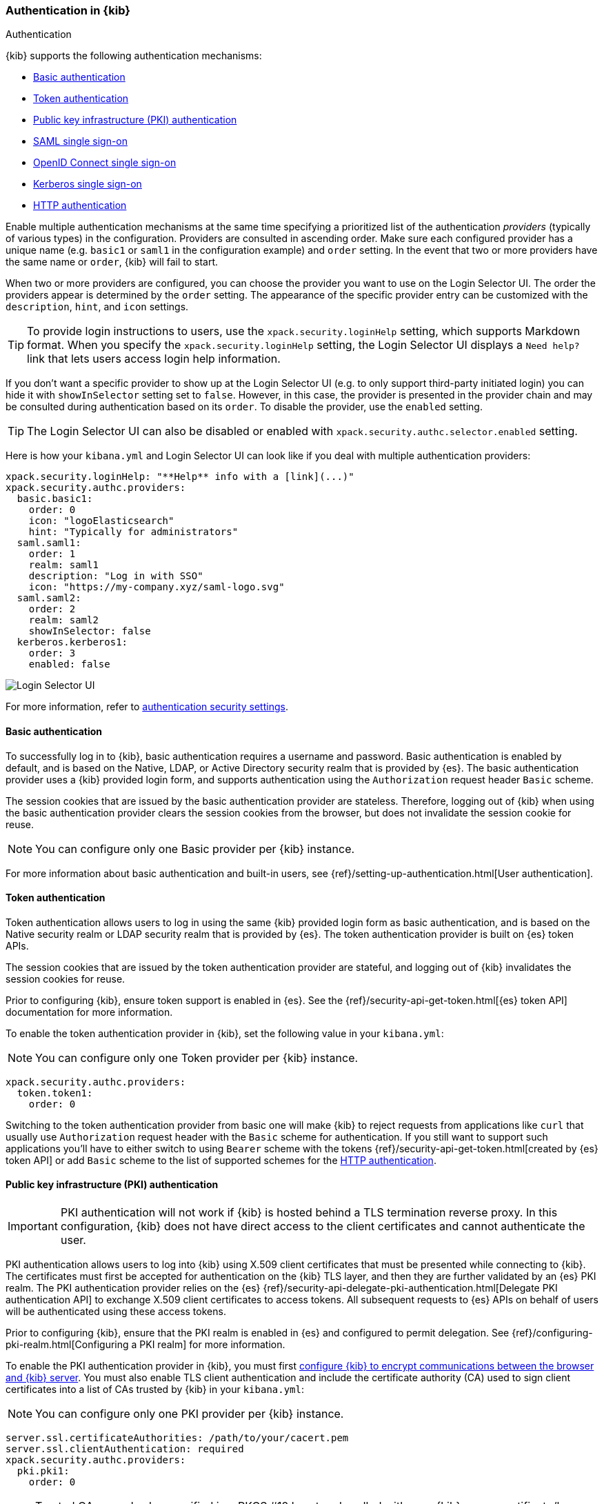 [role="xpack"]
[[kibana-authentication]]
=== Authentication in {kib}
++++
<titleabbrev>Authentication</titleabbrev>
++++

{kib} supports the following authentication mechanisms:

- <<basic-authentication>>
- <<token-authentication>>
- <<pki-authentication>>
- <<saml>>
- <<oidc>>
- <<kerberos>>
- <<http-authentication>>

Enable multiple authentication mechanisms at the same time specifying a prioritized list of the authentication _providers_ (typically of various types) in the configuration. Providers are consulted in ascending order. Make sure each configured provider has a unique name (e.g. `basic1` or `saml1` in the configuration example) and `order` setting. In the event that two or more providers have the same name or `order`, {kib} will fail to start.

When two or more providers are configured, you can choose the provider you want to use on the Login Selector UI. The order the providers appear is determined by the `order` setting. The appearance of the specific provider entry can be customized with the `description`, `hint`, and `icon` settings.

TIP: To provide login instructions to users, use the `xpack.security.loginHelp` setting, which supports Markdown format. When you specify the `xpack.security.loginHelp` setting, the Login Selector UI displays a `Need help?` link that lets users access login help information.

If you don't want a specific provider to show up at the Login Selector UI (e.g. to only support third-party initiated login) you can hide it with `showInSelector` setting set to `false`. However, in this case, the provider is presented in the provider chain and may be consulted during authentication based on its `order`. To disable the provider, use the `enabled` setting.

TIP: The Login Selector UI can also be disabled or enabled with `xpack.security.authc.selector.enabled` setting. 

Here is how your `kibana.yml` and Login Selector UI can look like if you deal with multiple authentication providers:

[source,yaml]
--------------------------------------------------------------------------------
xpack.security.loginHelp: "**Help** info with a [link](...)"
xpack.security.authc.providers:
  basic.basic1:
    order: 0
    icon: "logoElasticsearch"
    hint: "Typically for administrators"
  saml.saml1:
    order: 1
    realm: saml1
    description: "Log in with SSO"
    icon: "https://my-company.xyz/saml-logo.svg"
  saml.saml2:
    order: 2
    realm: saml2
    showInSelector: false
  kerberos.kerberos1:
    order: 3
    enabled: false
--------------------------------------------------------------------------------

[role="screenshot"]
image::user/security/images/kibana-login.png["Login Selector UI"]

For more information, refer to <<authentication-security-settings, authentication security settings>>.

[[basic-authentication]]
==== Basic authentication

To successfully log in to {kib}, basic authentication requires a username and password. Basic authentication is enabled by default, and is based on the Native, LDAP, or Active Directory security realm that is provided by {es}. The basic authentication provider uses a {kib} provided login form, and supports authentication using the `Authorization` request header `Basic` scheme.

The session cookies that are issued by the basic authentication provider are stateless. Therefore, logging out of {kib} when using the basic authentication provider clears the session cookies from the browser, but does not invalidate the session cookie for reuse.

NOTE: You can configure only one Basic provider per {kib} instance.

For more information about basic authentication and built-in users, see
{ref}/setting-up-authentication.html[User authentication].

[[token-authentication]]
==== Token authentication

Token authentication allows users to log in using the same {kib} provided login form as basic authentication, and is based on the Native security realm or LDAP security realm that is provided by {es}. The token authentication provider is built on {es} token APIs.

The session cookies that are issued by the token authentication provider are stateful, and logging out of {kib} invalidates the session cookies for reuse.

Prior to configuring {kib}, ensure token support is enabled in {es}. See the {ref}/security-api-get-token.html[{es} token API] documentation for more information.

To enable the token authentication provider in {kib}, set the following value in your `kibana.yml`:

NOTE: You can configure only one Token provider per {kib} instance.

[source,yaml]
--------------------------------------------------------------------------------
xpack.security.authc.providers:
  token.token1:
    order: 0
--------------------------------------------------------------------------------

Switching to the token authentication provider from basic one will make {kib} to reject requests from applications like `curl` that usually use `Authorization` request header with the `Basic` scheme for authentication. If you still want to support such applications you'll have to either switch to using `Bearer` scheme with the tokens {ref}/security-api-get-token.html[created by {es} token API] or add `Basic` scheme to the list of supported schemes for the <<http-authentication,HTTP authentication>>.

[[pki-authentication]]
==== Public key infrastructure (PKI) authentication

[IMPORTANT]
============================================================================
PKI authentication will not work if {kib} is hosted behind a TLS termination reverse proxy. In this configuration, {kib} does not have direct access to the client certificates and cannot authenticate the user.
============================================================================

PKI authentication allows users to log into {kib} using X.509 client certificates that must be presented while connecting to {kib}. The certificates must first be accepted for authentication on the {kib} TLS layer, and then they are further validated by an {es} PKI realm. The PKI authentication provider relies on the {es} {ref}/security-api-delegate-pki-authentication.html[Delegate PKI authentication API] to exchange X.509 client certificates to access tokens. All subsequent requests to {es} APIs on behalf of users will be authenticated using these access tokens.

Prior to configuring {kib}, ensure that the PKI realm is enabled in {es} and configured to permit delegation. See {ref}/configuring-pki-realm.html[Configuring a PKI realm] for more information.

To enable the PKI authentication provider in {kib}, you must first <<configuring-tls,configure {kib} to encrypt communications between the browser and {kib} server>>. You must also enable TLS client authentication and include the certificate authority (CA) used to sign client certificates into a list of CAs trusted by {kib} in your `kibana.yml`:

NOTE: You can configure only one PKI provider per {kib} instance.

[source,yaml]
--------------------------------------------------------------------------------
server.ssl.certificateAuthorities: /path/to/your/cacert.pem
server.ssl.clientAuthentication: required
xpack.security.authc.providers:
  pki.pki1:
    order: 0
--------------------------------------------------------------------------------

NOTE: Trusted CAs can also be specified in a PKCS #12 keystore bundled with your {kib} server certificate/key using
`server.ssl.keystore.path` or in a separate trust store using `server.ssl.truststore.path`.

You can also configure both PKI and basic authentication for the same {kib} instance:

[source,yaml]
--------------------------------------------------------------------------------
server.ssl.clientAuthentication: optional
xpack.security.authc.providers:
  pki.pki1:
    order: 0
  basic.basic1:
    order: 1
--------------------------------------------------------------------------------

Note that with `server.ssl.clientAuthentication` set to `required`, users are asked to provide a valid client certificate, even if they want to authenticate with username and password. Depending on the security policies, it may or may not be desired. If not, `server.ssl.clientAuthentication` can be set to `optional`. In this case, {kib} still requests a client certificate, but the client won't be required to present one. The `optional` client authentication mode might also be needed in other cases, for example, when PKI authentication is used in conjunction with Reporting.

[[saml]]
==== SAML single sign-on

SAML authentication allows users to log in to {kib} with an external Identity Provider, such as Okta or Auth0. Make sure that SAML is enabled and configured in {es} before setting it up in {kib}. See {ref}/saml-guide.html[Configuring SAML single sign-on on the Elastic Stack].

Enable the SAML authentication specifying which SAML realm in {es} should be used:

[source,yaml]
--------------------------------------------------------------------------------
xpack.security.authc.providers:
  saml.saml1:
    order: 0
    realm: saml1
--------------------------------------------------------------------------------

You can log in to {kib} via SAML Single Sign-On by navigating directly to the {kib} URL. If you aren't authenticated, you are redirected to the Identity Provider for login. Most Identity Providers maintain a long-lived session. If you log in to a different application using the same Identity Provider in the same browser, you are automatically authenticated. An exception is if {es} or the Identity Provider is configured to force you to re-authenticate. This login scenario is called _Service Provider initiated login_.

It's also possible to configure multiple SAML authentication providers at the same time. In this case, you will need to choose which provider to use for login at the Login Selector UI:

[source,yaml]
--------------------------------------------------------------------------------
xpack.security.authc.providers:
  saml.saml1:
    order: 0
    realm: saml1
    description: "Log in with Elastic"
  saml.saml2:
    order: 1
    realm: saml2
    description: "Log in with Auth0"
--------------------------------------------------------------------------------

[float]
===== SAML and basic authentication

You can also configure both SAML and basic authentication for the same {kib} instance. This might be the case for {kib} or {es} admins whose accounts aren't linked to the Single Sign-On users database:

[source,yaml]
--------------------------------------------------------------------------------
xpack.security.authc.providers:
  saml.saml1:
    order: 0
    realm: saml1
    description: "Log in with Elastic"
  basic.basic1:
    order: 1
--------------------------------------------------------------------------------

Basic authentication is supported _only_ if the `basic` authentication provider is explicitly declared in `xpack.security.authc.providers` setting, in addition to `saml`.

To support basic authentication for the applications like `curl` or when the `Authorization: Basic base64(username:password)` HTTP header is included in the request (for example, by reverse proxy), add `Basic` scheme to the list of supported schemes for the <<http-authentication,HTTP authentication>>.

[float]
[[security-saml-and-long-urls]]
===== SAML and long URLs

At the beginning of the SAML handshake, {kib} stores the initial URL in the session cookie, so it can redirect the user back to that URL after successful SAML authentication.
If the URL is long, the session cookie might exceed the maximum size supported by the browser--typically 4KB for all cookies per domain. When this happens, the session cookie is truncated,
or dropped completely, and you might experience sporadic failures during SAML authentication.

To remedy this issue, you can decrease the maximum
size of the URL that {kib} is allowed to store during the SAML handshake. The default value is 2KB.

[source,yaml]
--------------------------------------------------------------------------------
xpack.security.authc.providers:
  saml.saml1:
    order: 0
    realm: saml1
    maxRedirectURLSize: 1kb
--------------------------------------------------------------------------------

[[oidc]]
==== OpenID Connect single sign-on

Similar to SAML, authentication with OpenID Connect allows users to log in to {kib} using an OpenID Connect Provider such as Google, or Okta. OpenID Connect
should also be configured in {es}. For more details, see {ref}/oidc-guide.html[Configuring single sign-on to the {stack} using OpenID Connect].

Enable the OpenID Connect authentication specifying which OpenID Connect realm in {es} should be used:

[source,yaml]
--------------------------------------------------------------------------------
xpack.security.authc.providers:
  oidc.oidc1:
    order: 0
    realm: oidc1
--------------------------------------------------------------------------------

If you want to use Third Party initiated Single Sign-On, configure your OpenID Provider to use `/api/security/oidc/initiate_login` as `Initiate Login URI`.

It's also possible to configure multiple OpenID Connect authentication providers at the same time. In this case, you need to choose which provider to use for login at the Login Selector UI:

[source,yaml]
--------------------------------------------------------------------------------
xpack.security.authc.providers:
  oidc.oidc1:
    order: 0
    realm: oidc1
    description: "Log in with Elastic"
  oidc.oidc2:
    order: 1
    realm: oidc2
    description: "Log in with Auth0"
--------------------------------------------------------------------------------

[float]
===== OpenID Connect and basic authentication

You can also configure both OpenID Connect and basic authentication for the same {kib} instance. This might be the case for {kib} or {es} admins whose accounts aren't linked to the Single Sign-On users database:

[source,yaml]
--------------------------------------------------------------------------------
xpack.security.authc.providers:
  oidc.oidc1:
    order: 0
    realm: oidc1
    description: "Log in with Elastic"
  basic.basic1:
    order: 1
--------------------------------------------------------------------------------

Basic authentication is supported _only_ if the `basic` authentication provider is explicitly declared in `xpack.security.authc.providers` setting, in addition to `oidc`.

To support basic authentication for the applications like `curl` or when the `Authorization: Basic base64(username:password)` HTTP header is included in the request (for example, by reverse proxy), add `Basic` scheme to the list of supported schemes for the <<http-authentication,HTTP authentication>>.

[float]
==== Single sign-on provider details

The following sections apply both to <<saml>> and <<oidc>>

[float]
===== Access and refresh tokens

Once the user logs in to {kib} Single Sign-On, either using SAML or OpenID Connect, {es} issues access and refresh tokens
that {kib} encrypts and stores them in its own session cookie. This way, the user isn't redirected to the Identity Provider
for every request that requires authentication. It also means that the {kib} session depends on the <<security-ui-settings,
`xpack.security.session.idleTimeout` and `xpack.security.session.lifespan`>> settings, and the user is automatically logged
out if the session expires. An access token that is stored in the session cookie can expire, in which case {kib} will
automatically renew it with a one-time-use refresh token and store it in the same cookie.

{kib} can only determine if an access token has expired if it receives a request that requires authentication. If both access
and refresh tokens have already expired (for example, after 24 hours of inactivity), {kib} initiates a new "handshake" and
redirects the user to the external authentication provider (SAML Identity Provider or OpenID Connect Provider)
Depending on {es} and the external authentication provider configuration, the user might be asked to re-enter credentials.

If {kib} can't redirect the user to the external authentication provider (for example, for AJAX/XHR requests), an error
indicates that both access and refresh tokens are expired. Reloading the current {kib} page fixes the error.

[float]
===== Local and global logout

During logout, both the {kib} session cookie and access/refresh token pair are invalidated. Even if the cookie has been
leaked, it can't be re-used after logout. This is known as "local" logout.

{kib} can also initiate a "global" logout or _Single Logout_ if it's supported by the external authentication provider and not
explicitly disabled by {es}. In this case, the user is redirected to the external authentication provider for log out of
all applications associated with the active provider session.

[[kerberos]]
==== Kerberos single sign-on

As with the previous SSOs, make sure that you have configured {es} first accordingly. See {ref}/kerberos-realm.html[Kerberos authentication].

Next, to enable Kerberos in {kib}, you will need to enable the Kerberos authentication provider in the `kibana.yml` configuration file, as follows:

NOTE: You can configure only one Kerberos provider per {kib} instance.

[source,yaml]
-----------------------------------------------
xpack.security.authc.providers:
  kerberos.kerberos1:
    order: 0
-----------------------------------------------

You may want to be able to authenticate with the basic authentication provider as a secondary mechanism or while you are setting up Kerberos for the stack:

[source,yaml]
-----------------------------------------------
xpack.security.authc.providers:
  kerberos.kerberos1:
    order: 0
    description: "Log in with Kerberos"
  basic.basic1:
    order: 1
-----------------------------------------------

Kibana uses SPNEGO, which wraps the Kerberos protocol for use with HTTP, extending it to web applications. At the end of the Kerberos handshake, Kibana will forward the service ticket to Elasticsearch. Elasticsearch will unpack it and it will respond with an access and refresh token which are then used for subsequent authentication.

[[http-authentication]]
==== HTTP authentication

[IMPORTANT]
============================================================================
Be very careful when you modify HTTP authentication settings as it may indirectly affect other important {kib} features that implicitly rely on HTTP authentication (e.g. Reporting).
============================================================================

HTTP protocol provides a simple authentication framework that can be used by a client to provide authentication information. It uses a case-insensitive token as a means to identify the authentication scheme, followed by additional information necessary for achieving authentication via that scheme.

This type of authentication is usually useful for machine-to-machine interaction that requires authentication and where human intervention is not desired or just infeasible. There are a number of use cases when HTTP authentication support comes in handy for {kib} users as well.

By default {kib} supports <<api-keys, `ApiKey`>> authentication scheme _and_ any scheme supported by the currently enabled authentication provider. For example, `Basic` authentication scheme is automatically supported when basic authentication provider is enabled, or `Bearer` scheme when any of the token based authentication providers is enabled (Token, SAML, OpenID Connect, PKI or Kerberos). But it's also possible to add support for any other authentication scheme in the `kibana.yml` configuration file, as follows:

NOTE: Don't forget to explicitly specify default `apikey` scheme when you just want to add a new one to the list.

[source,yaml]
--------------------------------------------------------------------------------
xpack.security.authc.http.schemes: [apikey, basic, something-custom]
--------------------------------------------------------------------------------

With this configuration, you can send requests to {kib} with the `Authorization` header using `ApiKey`, `Basic` or `Something-Custom` HTTP schemes (case insensitive). Under the hood, {kib} relays this header to {es}, then {es} authenticates the request using the credentials in the header.
